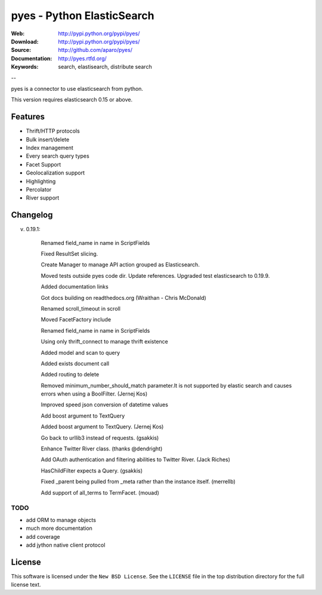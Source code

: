 =============================
 pyes - Python ElasticSearch
=============================

:Web: http://pypi.python.org/pypi/pyes/
:Download: http://pypi.python.org/pypi/pyes/
:Source: http://github.com/aparo/pyes/
:Documentation: http://pyes.rtfd.org/
:Keywords: search, elastisearch, distribute search

--

pyes is a connector to use elasticsearch from python.

This version requires elasticsearch 0.15 or above.

Features
========

- Thrift/HTTP protocols
- Bulk insert/delete
- Index management
- Every search query types
- Facet Support
- Geolocalization support
- Highlighting
- Percolator
- River support

Changelog
=========

v. 0.19.1:

    Renamed field_name in name in ScriptFields

    Fixed ResultSet slicing.

    Create Manager to manage API action grouped as Elasticsearch.

    Moved tests outside pyes code dir. Update references. Upgraded test elasticsearch to 0.19.9.

    Added documentation links

    Got docs building on readthedocs.org (Wraithan - Chris McDonald)

    Renamed scroll_timeout in scroll

    Moved FacetFactory include

    Renamed field_name in name in ScriptFields

    Using only thrift_connect to manage thrift existence

    Added model and scan to query

    Added exists document call

    Added routing to delete

    Removed minimum_number_should_match parameter.It is not supported by elastic search and causes errors when using a BoolFilter. (Jernej Kos)

    Improved speed json conversion of datetime values

    Add boost argument to TextQuery

    Added boost argument to TextQuery. (Jernej Kos)

    Go back to urllib3 instead of requests. (gsakkis)

    Enhance Twitter River class. (thanks @dendright)

    Add OAuth authentication and filtering abilities to Twitter River. (Jack Riches)

    HasChildFilter expects a Query. (gsakkis)

    Fixed _parent being pulled from _meta rather than the instance itself. (merrellb)

    Add support of all_terms to TermFacet. (mouad)



TODO
----

- add ORM to manage objects
- much more documentation
- add coverage
- add jython native client protocol

License
=======

This software is licensed under the ``New BSD License``. See the ``LICENSE``
file in the top distribution directory for the full license text.

.. # vim: syntax=rst expandtab tabstop=4 shiftwidth=4 shiftround


